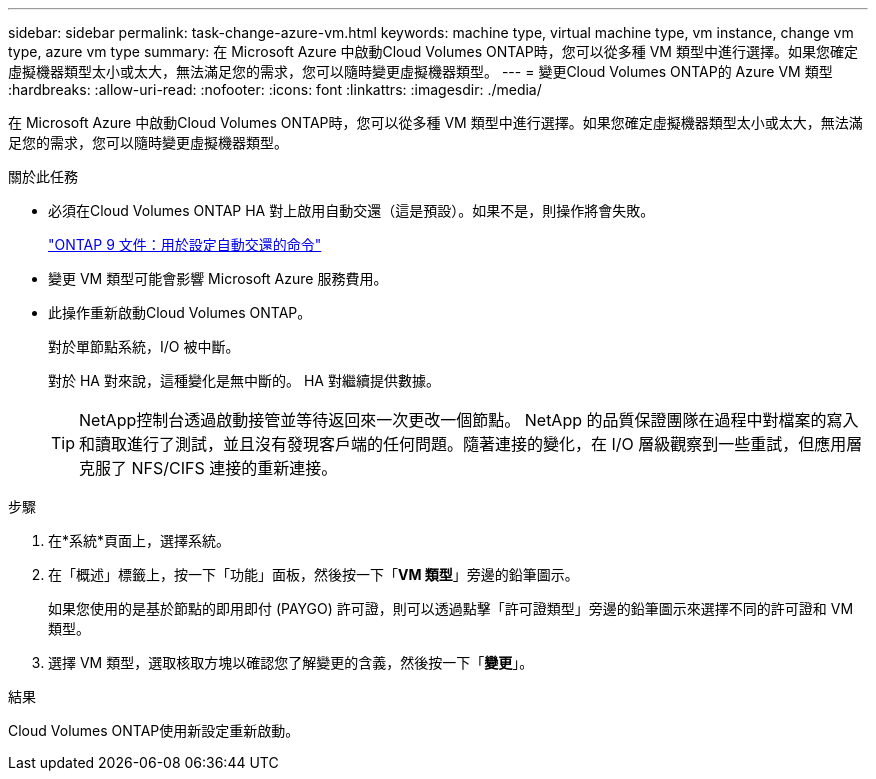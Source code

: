 ---
sidebar: sidebar 
permalink: task-change-azure-vm.html 
keywords: machine type, virtual machine type, vm instance, change vm type, azure vm type 
summary: 在 Microsoft Azure 中啟動Cloud Volumes ONTAP時，您可以從多種 VM 類型中進行選擇。如果您確定虛擬機器類型太小或太大，無法滿足您的需求，您可以隨時變更虛擬機器類型。 
---
= 變更Cloud Volumes ONTAP的 Azure VM 類型
:hardbreaks:
:allow-uri-read: 
:nofooter: 
:icons: font
:linkattrs: 
:imagesdir: ./media/


[role="lead"]
在 Microsoft Azure 中啟動Cloud Volumes ONTAP時，您可以從多種 VM 類型中進行選擇。如果您確定虛擬機器類型太小或太大，無法滿足您的需求，您可以隨時變更虛擬機器類型。

.關於此任務
* 必須在Cloud Volumes ONTAP HA 對上啟用自動交還（這是預設）。如果不是，則操作將會失敗。
+
http://docs.netapp.com/ontap-9/topic/com.netapp.doc.dot-cm-hacg/GUID-3F50DE15-0D01-49A5-BEFD-D529713EC1FA.html["ONTAP 9 文件：用於設定自動交還的命令"^]

* 變更 VM 類型可能會影響 Microsoft Azure 服務費用。
* 此操作重新啟動Cloud Volumes ONTAP。
+
對於單節點系統，I/O 被中斷。

+
對於 HA 對來說，這種變化是無中斷的。  HA 對繼續提供數據。

+

TIP: NetApp控制台透過啟動接管並等待返回來一次更改一個節點。 NetApp 的品質保證團隊在過程中對檔案的寫入和讀取進行了測試，並且沒有發現客戶端的任何問題。隨著連接的變化，在 I/O 層級觀察到一些重試，但應用層克服了 NFS/CIFS 連接的重新連接。



.步驟
. 在*系統*頁面上，選擇系統。
. 在「概述」標籤上，按一下「功能」面板，然後按一下「*VM 類型*」旁邊的鉛筆圖示。
+
如果您使用的是基於節點的即用即付 (PAYGO) 許可證，則可以透過點擊「許可證類型」旁邊的鉛筆圖示來選擇不同的許可證和 VM 類型。

. 選擇 VM 類型，選取核取方塊以確認您了解變更的含義，然後按一下「*變更*」。


.結果
Cloud Volumes ONTAP使用新設定重新啟動。
